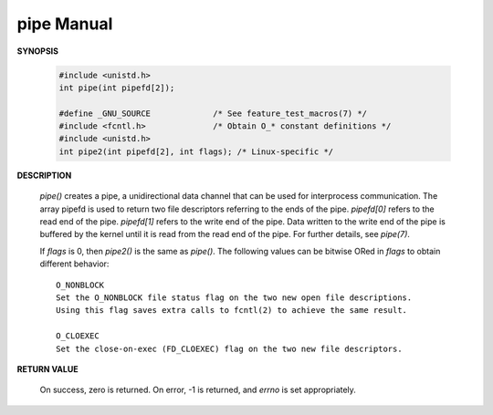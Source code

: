 ***********
pipe Manual
***********

**SYNOPSIS**

   .. code-block:: c

      #include <unistd.h>
      int pipe(int pipefd[2]);

      #define _GNU_SOURCE             /* See feature_test_macros(7) */
      #include <fcntl.h>              /* Obtain O_* constant definitions */
      #include <unistd.h>
      int pipe2(int pipefd[2], int flags); /* Linux-specific */

**DESCRIPTION**

   *pipe()* creates a pipe,  a unidirectional data channel that can be used for interprocess communication.  
   The array pipefd is used to return two file descriptors referring to the ends of the pipe. *pipefd[0]* 
   refers to the read end of the pipe. *pipefd[1]* refers to the write end of the pipe.  Data written to 
   the write end of the pipe is buffered by the kernel until it is read from the read end of the pipe. 
   For further details, see *pipe(7)*.

   If *flags* is 0, then *pipe2()* is the same as *pipe()*. The following values can be bitwise ORed 
   in *flags* to obtain different behavior::

      O_NONBLOCK
      Set the O_NONBLOCK file status flag on the two new open file descriptions.
      Using this flag saves extra calls to fcntl(2) to achieve the same result.

      O_CLOEXEC
      Set the close-on-exec (FD_CLOEXEC) flag on the two new file descriptors.

**RETURN VALUE**

   On success, zero is returned. On error, -1 is returned, and *errno* is set appropriately.
